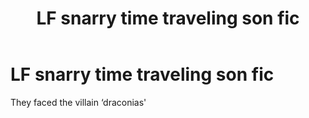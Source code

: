 #+TITLE: LF snarry time traveling son fic

* LF snarry time traveling son fic
:PROPERTIES:
:Author: meisallovertheplace
:Score: 0
:DateUnix: 1577775404.0
:DateShort: 2019-Dec-31
:FlairText: Request
:END:
They faced the villain ‘draconias'

